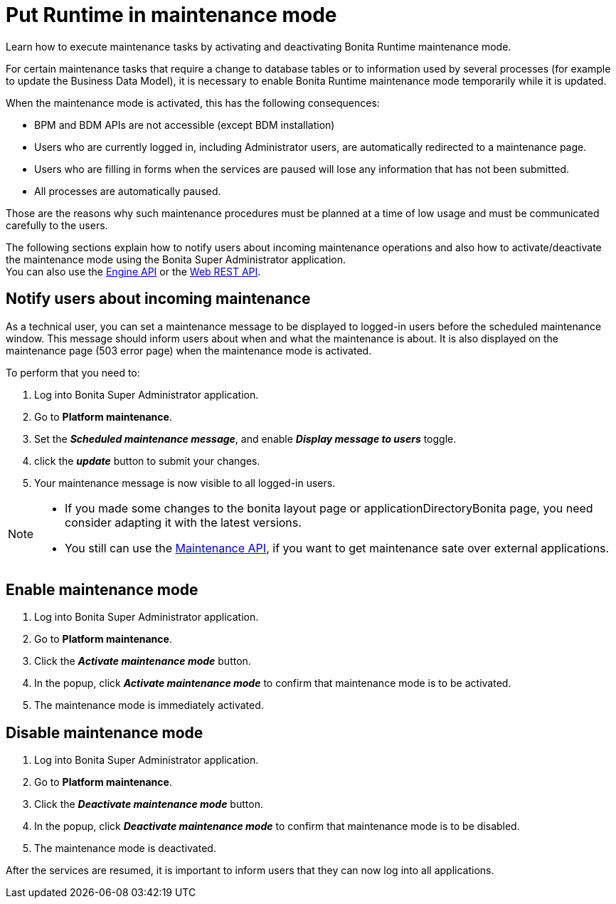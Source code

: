 = Put Runtime in maintenance mode
:page-aliases: ROOT:platform-maintenance-mode.adoc
:description: Learn how to execute maintenance tasks by activating and deactivating Bonita Runtime maintenance mode.

{description}

For certain maintenance tasks that require a change to database tables or to information used by several processes (for example to update the Business Data Model), it is necessary to enable Bonita Runtime maintenance mode temporarily while it is updated. +

When the maintenance mode is activated, this has the following consequences:

* BPM and BDM APIs are not accessible (except BDM installation)
* Users who are currently logged in, including Administrator users, are automatically redirected to a maintenance page.
* Users who are filling in forms when the services are paused will lose any information that has not been submitted.
* All processes are automatically paused.

Those are the reasons why such maintenance procedures must be planned at a time of low usage and must be communicated carefully to the users. +

The following sections explain how to notify users about incoming maintenance operations and also how to activate/deactivate the maintenance mode using the Bonita Super Administrator application. +
You can also use the https://javadoc.bonitasoft.com/api/{javadocVersion}/index.html[Engine API] or the xref:ROOT:rest-api-overview.adoc[Web REST API].

== Notify users about incoming maintenance

As a technical user, you can set a maintenance message to be displayed to logged-in users before the scheduled maintenance window. This message should inform users about when and what the maintenance is about. It is also displayed on the maintenance page (503 error page) when the maintenance mode is activated.

To perform that you need to:

. Log into Bonita Super Administrator application.
. Go to *Platform maintenance*.
. Set the *_Scheduled maintenance message_*, and enable *_Display message to users_* toggle.
. click the *_update_* button to submit your changes.
. Your maintenance message is now visible to all logged-in users.

[NOTE]
====
- If you made some changes to the bonita layout page or applicationDirectoryBonita page, you need consider adapting it with the latest versions.
- You still can use the https://api-documentation.bonitasoft.com/latest/Maintenance[Maintenance API], if you want to get maintenance sate over external applications.
====

== Enable maintenance mode

. Log into Bonita Super Administrator application.
. Go to *Platform maintenance*.
. Click the *_Activate maintenance mode_* button.
. In the popup, click *_Activate maintenance mode_* to confirm that maintenance mode is to be activated.
. The maintenance mode is immediately activated.

== Disable maintenance mode

. Log into Bonita Super Administrator application.
. Go to *Platform maintenance*.
. Click the *_Deactivate maintenance mode_* button.
. In the popup, click *_Deactivate maintenance mode_* to confirm that maintenance mode is to be disabled.
. The maintenance mode is deactivated.

After the services are resumed, it is important to inform users that they can now log into all applications.
